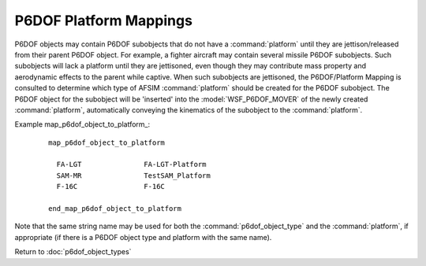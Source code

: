 .. ****************************************************************************
.. CUI
..
.. The Advanced Framework for Simulation, Integration, and Modeling (AFSIM)
..
.. The use, dissemination or disclosure of data in this file is subject to
.. limitation or restriction. See accompanying README and LICENSE for details.
.. ****************************************************************************

.. _P6DOF_Platform_Mappings:

P6DOF Platform Mappings
=======================

P6DOF objects may contain P6DOF subobjects that do not have a :command:`platform` until they are jettison/released from their parent P6DOF object. For example, a fighter aircraft may contain several missile P6DOF subobjects. Such subobjects will lack a platform until they are jettisoned, even though they may contribute mass property and aerodynamic effects to the parent while captive. When such subobjects are jettisoned, the P6DOF/Platform Mapping is consulted to determine which type of AFSIM :command:`platform` should be created for the P6DOF subobject. The P6DOF object for the subobject will be 'inserted' into the :model:`WSF_P6DOF_MOVER` of the newly created :command:`platform`, automatically conveying the kinematics of the subobject to the :command:`platform`.

.. command:: map_p6dof_object_to_platform <p6dof_object_type_name> <platform_name> ... end_map_p6dof_object_to_platform

   Define a mapping between the specified p6dof_object_type and the specified platform type.
   
Example map_p6dof_object_to_platform_:

   .. parsed-literal::

    map_p6dof_object_to_platform

      FA-LGT               FA-LGT-Platform
      SAM-MR               TestSAM_Platform
      F-16C                F-16C

    end_map_p6dof_object_to_platform

Note that the same string name may be used for both the :command:`p6dof_object_type` and the :command:`platform`, if appropriate (if there is a P6DOF object type and platform with the same name).

Return to :doc:`p6dof_object_types`

